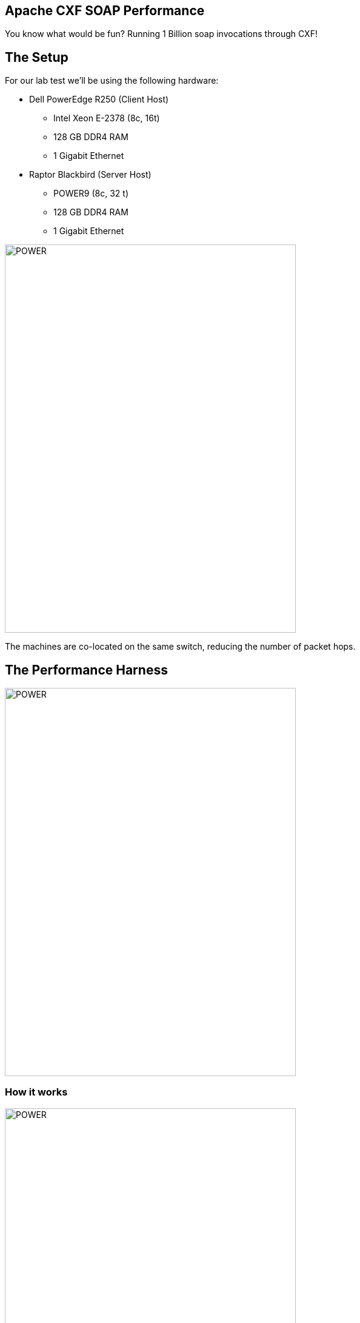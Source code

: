 == Apache CXF SOAP Performance

You know what would be fun? Running 1 Billion soap invocations through CXF!

== The Setup

For our lab test we'll be using the following hardware:

 * Dell PowerEdge R250 (Client Host)
 ** Intel Xeon E-2378 (8c, 16t)
 ** 128 GB DDR4 RAM
 ** 1 Gigabit Ethernet
 * Raptor Blackbird (Server Host)
 ** POWER9 (8c, 32 t)
 ** 128 GB DDR4 RAM
 ** 1 Gigabit Ethernet

image::./assets/images/HardwareSetup.png[alt=POWER,width=480,height=640,align="center"]

The machines are co-located on the same switch, reducing the number of packet hops.

== The Performance Harness

image::./assets/images/Apache-CXF-Perf-Harness.png[alt=POWER,width=480,height=640,align="center"]

=== How it works

image::./assets/images/SoapInvocations.png[alt=POWER,width=480,height=640,align="center"]

== Lets get this test case running


== Results


== Conclusion


== About the Authors


== Reaching Out


== With Thanks

Thank you to the Apache CXF community.

(c) 2024 Savoir Technologies

